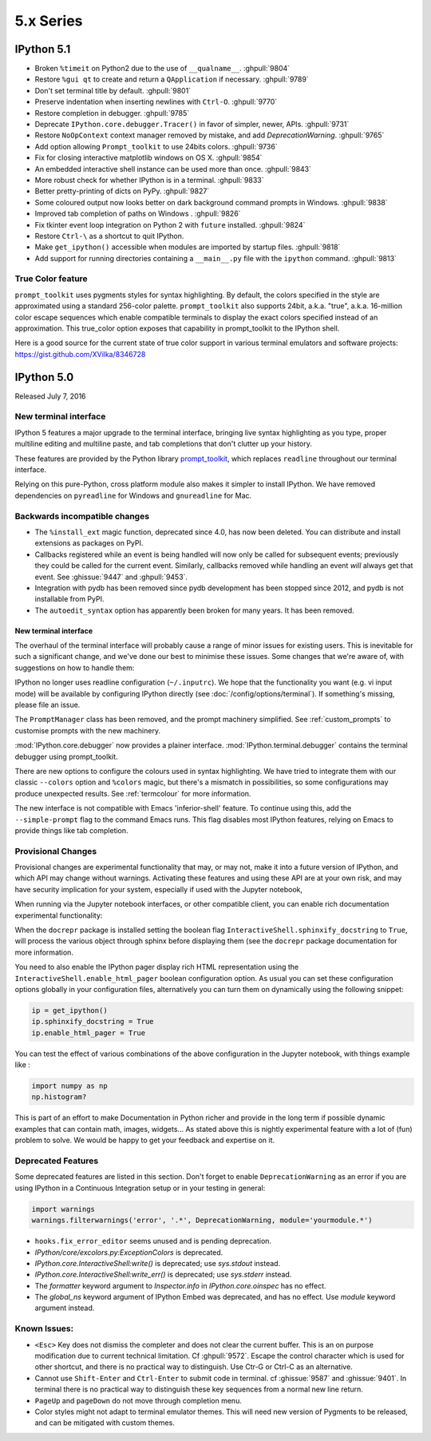 ============
 5.x Series
============

IPython 5.1
===========

* Broken ``%timeit`` on Python2 due to the use of ``__qualname__``. :ghpull:`9804`
* Restore ``%gui qt`` to create and return a ``QApplication`` if necessary. :ghpull:`9789`
* Don't set terminal title by default. :ghpull:`9801`
* Preserve indentation when inserting newlines with ``Ctrl-O``. :ghpull:`9770`
* Restore completion in debugger. :ghpull:`9785`
* Deprecate ``IPython.core.debugger.Tracer()`` in favor of simpler, newer, APIs. :ghpull:`9731`
* Restore ``NoOpContext`` context manager removed by mistake, and add `DeprecationWarning`. :ghpull:`9765`
* Add option allowing ``Prompt_toolkit`` to use 24bits colors. :ghpull:`9736`
* Fix for closing interactive matplotlib windows on OS X. :ghpull:`9854`
* An embedded interactive shell instance can be used more than once. :ghpull:`9843`
* More robust check for whether IPython is in a terminal. :ghpull:`9833`
* Better pretty-printing of dicts on PyPy. :ghpull:`9827`
* Some coloured output now looks better on dark background command prompts in Windows.
  :ghpull:`9838`
* Improved tab completion of paths on Windows . :ghpull:`9826`
* Fix tkinter event loop integration on Python 2 with ``future`` installed. :ghpull:`9824`
* Restore ``Ctrl-\`` as a shortcut to quit IPython.
* Make ``get_ipython()`` accessible when modules are imported by startup files. :ghpull:`9818`
* Add support for running directories containing a ``__main__.py`` file with the
  ``ipython`` command. :ghpull:`9813`


True Color feature
------------------

``prompt_toolkit`` uses pygments styles for syntax highlighting. By default, the
colors specified in the style are approximated using a standard 256-color
palette. ``prompt_toolkit`` also supports 24bit, a.k.a. "true", a.k.a. 16-million
color escape sequences which enable compatible terminals to display the exact
colors specified instead of an approximation. This true_color option exposes
that capability in prompt_toolkit to the IPython shell.

Here is a good source for the current state of true color support in various
terminal emulators and software projects: https://gist.github.com/XVilka/8346728



IPython 5.0
===========

Released July 7, 2016

New terminal interface
----------------------

IPython 5 features a major upgrade to the terminal interface, bringing live
syntax highlighting as you type, proper multiline editing and multiline paste,
and tab completions that don't clutter up your history.

.. image:: ../_images/ptshell_features.png
    :alt: New terminal interface features
    :align: center
    :target: ../_images/ptshell_features.png

These features are provided by the Python library `prompt_toolkit
<http://python-prompt-toolkit.readthedocs.io/en/stable/>`__, which replaces
``readline`` throughout our terminal interface.

Relying on this pure-Python, cross platform module also makes it simpler to
install IPython. We have removed dependencies on ``pyreadline`` for Windows and
``gnureadline`` for Mac.

Backwards incompatible changes
------------------------------

- The ``%install_ext`` magic function, deprecated since 4.0, has now been deleted.
  You can distribute and install extensions as packages on PyPI.
- Callbacks registered while an event is being handled will now only be called
  for subsequent events; previously they could be called for the current event.
  Similarly, callbacks removed while handling an event *will* always get that
  event. See :ghissue:`9447` and :ghpull:`9453`.
- Integration with pydb has been removed since pydb development has been stopped
  since 2012, and pydb is not installable from PyPI.
- The ``autoedit_syntax`` option has apparently been broken for many years.
  It has been removed.

New terminal interface
~~~~~~~~~~~~~~~~~~~~~~

The overhaul of the terminal interface will probably cause a range of minor
issues for existing users.
This is inevitable for such a significant change, and we've done our best to
minimise these issues.
Some changes that we're aware of, with suggestions on how to handle them:

IPython no longer uses readline configuration (``~/.inputrc``). We hope that
the functionality you want (e.g. vi input mode) will be available by configuring
IPython directly (see :doc:`/config/options/terminal`).
If something's missing, please file an issue.

The ``PromptManager`` class has been removed, and the prompt machinery simplified.
See :ref:`custom_prompts` to customise prompts with the new machinery.

:mod:`IPython.core.debugger` now provides a plainer interface.
:mod:`IPython.terminal.debugger` contains the terminal debugger using
prompt_toolkit.

There are new options to configure the colours used in syntax highlighting.
We have tried to integrate them with our classic  ``--colors`` option and
``%colors`` magic, but there's a mismatch in possibilities, so some configurations
may produce unexpected results. See :ref:`termcolour` for more information.

The new interface is not compatible with Emacs 'inferior-shell' feature. To
continue using this, add the ``--simple-prompt`` flag to the command Emacs
runs. This flag disables most IPython features, relying on Emacs to provide
things like tab completion.

Provisional Changes
-------------------

Provisional changes are experimental functionality that may, or may not, make
it into a future version of IPython, and which API may change without warnings.
Activating these features and using these API are at your own risk, and may have
security implication for your system, especially if used with the Jupyter notebook,

When running via the Jupyter notebook interfaces, or other compatible client,
you can enable rich documentation experimental functionality:

When the ``docrepr`` package is installed setting the boolean flag
``InteractiveShell.sphinxify_docstring`` to ``True``, will process the various
object through sphinx before displaying them (see the ``docrepr`` package
documentation for more information.

You need to also enable the IPython pager display rich HTML representation
using the ``InteractiveShell.enable_html_pager`` boolean configuration option.
As usual you can set these configuration options globally in your configuration
files, alternatively you can turn them on dynamically using the following
snippet:

.. code-block:: python

    ip = get_ipython()
    ip.sphinxify_docstring = True
    ip.enable_html_pager = True


You can test the effect of various combinations of the above configuration in
the Jupyter notebook, with things example like :

.. code-block:: ipython

    import numpy as np
    np.histogram?


This is part of an effort to make Documentation in Python richer and provide in
the long term if possible dynamic examples that can contain math, images,
widgets... As stated above this is nightly experimental feature with a lot of
(fun) problem to solve. We would be happy to get your feedback and expertise on
it.



Deprecated Features
-------------------

Some deprecated features are listed in this section. Don't forget to enable
``DeprecationWarning`` as an error if you are using IPython in a Continuous
Integration setup or in your testing in general:

.. code-block:: python

    import warnings
    warnings.filterwarnings('error', '.*', DeprecationWarning, module='yourmodule.*')


- ``hooks.fix_error_editor`` seems unused and is pending deprecation.
- `IPython/core/excolors.py:ExceptionColors` is  deprecated.
- `IPython.core.InteractiveShell:write()` is deprecated; use `sys.stdout` instead.
- `IPython.core.InteractiveShell:write_err()` is deprecated; use `sys.stderr` instead.
- The `formatter` keyword argument to `Inspector.info` in `IPython.core.oinspec` has no effect.
- The `global_ns` keyword argument of IPython Embed was deprecated, and has no effect. Use `module` keyword argument instead.


Known Issues:
-------------

- ``<Esc>`` Key does not dismiss the completer and does not clear the current
  buffer. This is an on purpose modification due to current technical
  limitation. Cf :ghpull:`9572`. Escape the control character which is used
  for other shortcut, and there is no practical way to distinguish. Use Ctr-G
  or Ctrl-C as an alternative.

- Cannot use ``Shift-Enter`` and ``Ctrl-Enter`` to submit code in terminal. cf
  :ghissue:`9587` and :ghissue:`9401`. In terminal there is no practical way to
  distinguish these key sequences from a normal new line return.

- ``PageUp`` and ``pageDown`` do not move through completion menu.

- Color styles might not adapt to terminal emulator themes. This will need new
  version of Pygments to be released, and can be mitigated with custom themes.


